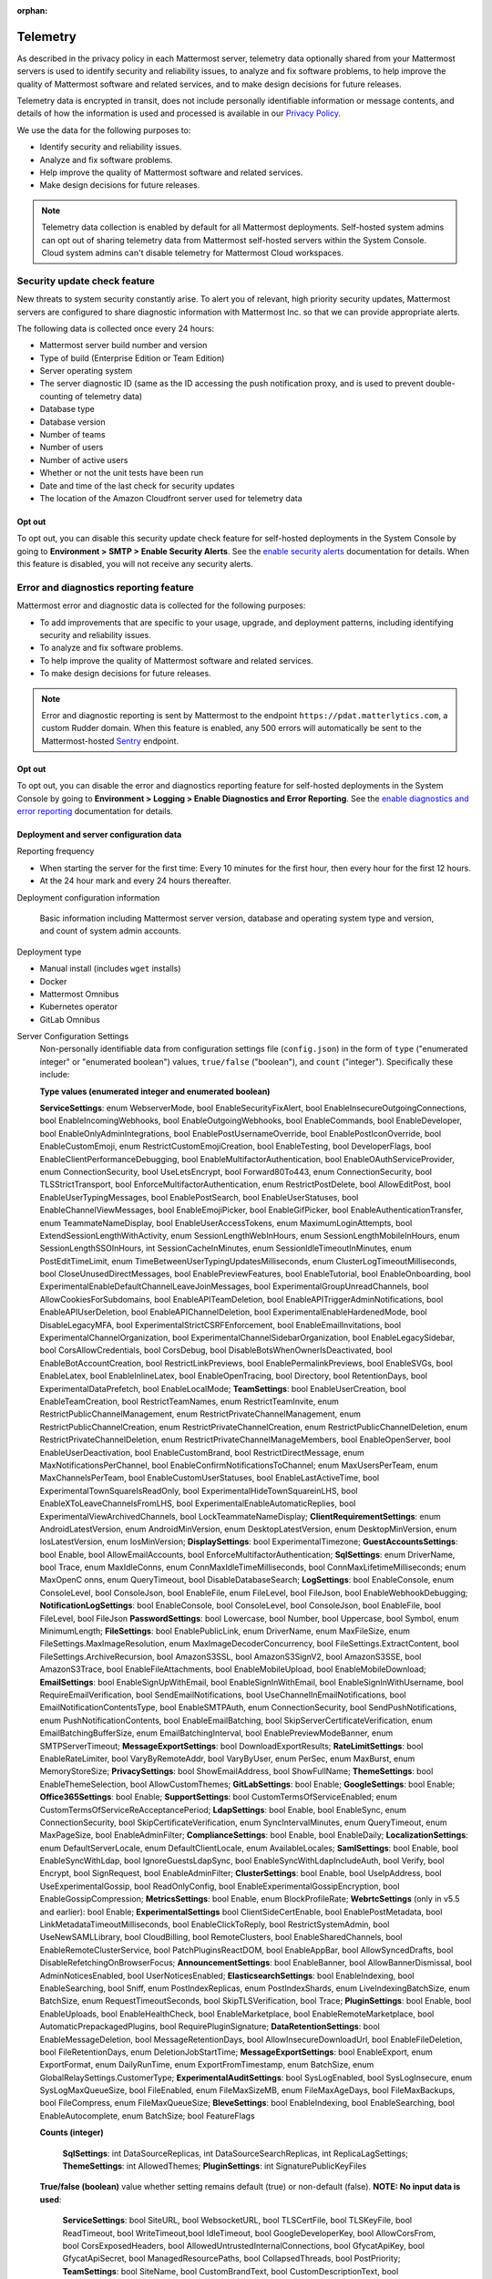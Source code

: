 :orphan:

.. _telemetry:

Telemetry
=========

As described in the privacy policy in each Mattermost server, telemetry data optionally shared from your Mattermost servers is used to identify security and reliability issues, to analyze and fix software problems, to help improve the quality of Mattermost software and related services, and to make design decisions for future releases.

Telemetry data is encrypted in transit, does not include personally identifiable information or message contents, and details of how the information is used and processed is available in our `Privacy Policy <https://mattermost.com/privacy-policy/>`__.

We use the data for the following purposes to:

- Identify security and reliability issues.
- Analyze and fix software problems.
- Help improve the quality of Mattermost software and related services.
- Make design decisions for future releases.

.. note::

  Telemetry data collection is enabled by default for all Mattermost deployments. Self-hosted system admins can opt out of sharing telemetry data from Mattermost self-hosted servers within the System Console. Cloud system admins can't disable telemetry for Mattermost Cloud workspaces.

Security update check feature
-----------------------------

New threats to system security constantly arise. To alert you of relevant, high priority security updates, Mattermost servers are configured to share diagnostic information with Mattermost Inc. so that we can provide appropriate alerts.

The following data is collected once every 24 hours:

- Mattermost server build number and version
- Type of build (Enterprise Edition or Team Edition)
- Server operating system
- The server diagnostic ID (same as the ID accessing the push notification proxy, and is used to prevent double-counting of telemetry data)
- Database type
- Database version
- Number of teams
- Number of users 
- Number of active users
- Whether or not the unit tests have been run
- Date and time of the last check for security updates
- The location of the Amazon Cloudfront server used for telemetry data

Opt out
~~~~~~~

To opt out, you can disable this security update check feature for self-hosted deployments in the System Console by going to **Environment > SMTP > Enable Security Alerts**. See the `enable security alerts </configure/environment-configuration-settings.html#enable-security-alerts>`__ documentation for details. When this feature is disabled, you will not receive any security alerts.

Error and diagnostics reporting feature
---------------------------------------

Mattermost error and diagnostic data is collected for the following purposes:

- To add improvements that are specific to your usage, upgrade, and deployment patterns, including identifying security and reliability issues.
- To analyze and fix software problems.
- To help improve the quality of Mattermost software and related services.
- To make design decisions for future releases.

.. note:: 

  Error and diagnostic reporting is sent by Mattermost to the endpoint ``https://pdat.matterlytics.com``, a custom Rudder domain. When this feature is enabled, any 500 errors will automatically be sent to the Mattermost-hosted `Sentry <https://sentry.io/welcome/>`_ endpoint.
  
Opt out
~~~~~~~

To opt out, you can disable the error and diagnostics reporting feature for self-hosted deployments in the System Console by going to **Environment > Logging > Enable Diagnostics and Error Reporting**. See the `enable diagnostics and error reporting </configure/environment-configuration-settings.html#enable-diagnostics-and-error-reporting>`__ documentation for details.

Deployment and server configuration data
~~~~~~~~~~~~~~~~~~~~~~~~~~~~~~~~~~~~~~~~~

Reporting frequency

- When starting the server for the first time: Every 10 minutes for the first hour, then every hour for the first 12 hours.
- At the 24 hour mark and every 24 hours thereafter.

Deployment configuration information

  Basic information including Mattermost server version, database and operating system type and version, and count of system admin accounts.

Deployment type

- Manual install (includes ``wget`` installs)
- Docker
- Mattermost Omnibus
- Kubernetes operator
- GitLab Omnibus

Server Configuration Settings
  Non-personally identifiable data from configuration settings file (``config.json``) in the form of ``type`` ("enumerated integer" or "enumerated boolean") values, ``true/false`` ("boolean"), and ``count`` ("integer"). Specifically these include:

  **Type values (enumerated integer and enumerated boolean)**

  **ServiceSettings**: enum WebserverMode, bool EnableSecurityFixAlert, bool EnableInsecureOutgoingConnections, bool EnableIncomingWebhooks, bool EnableOutgoingWebhooks, bool EnableCommands, bool EnableDeveloper, bool EnableOnlyAdminIntegrations, bool EnablePostUsernameOverride, bool EnablePostIconOverride, bool EnableCustomEmoji, enum RestrictCustomEmojiCreation, bool EnableTesting, bool DeveloperFlags, bool EnableClientPerformanceDebugging, bool EnableMultifactorAuthentication, bool EnableOAuthServiceProvider, enum ConnectionSecurity, bool UseLetsEncrypt, bool Forward80To443, enum ConnectionSecurity, bool TLSStrictTransport, bool EnforceMultifactorAuthentication, enum RestrictPostDelete, bool AllowEditPost, bool EnableUserTypingMessages, bool EnablePostSearch, bool EnableUserStatuses, bool EnableChannelViewMessages, bool EnableEmojiPicker, bool EnableGifPicker, bool EnableAuthenticationTransfer, enum TeammateNameDisplay, bool EnableUserAccessTokens, enum MaximumLoginAttempts, bool ExtendSessionLengthWithActivity, enum SessionLengthWebInHours, enum SessionLengthMobileInHours, enum SessionLengthSSOInHours, int SessionCacheInMinutes, enum SessionIdleTimeoutInMinutes, enum PostEditTimeLimit, enum TimeBetweenUserTypingUpdatesMilliseconds, enum ClusterLogTimeoutMilliseconds, bool CloseUnusedDirectMessages, bool EnablePreviewFeatures, bool EnableTutorial, bool EnableOnboarding, bool ExperimentalEnableDefaultChannelLeaveJoinMessages, bool ExperimentalGroupUnreadChannels, bool AllowCookiesForSubdomains, bool EnableAPITeamDeletion, bool EnableAPITriggerAdminNotifications, bool EnableAPIUserDeletion, bool EnableAPIChannelDeletion, bool ExperimentalEnableHardenedMode, bool DisableLegacyMFA, bool ExperimentalStrictCSRFEnforcement, bool EnableEmailInvitations, bool ExperimentalChannelOrganization, bool ExperimentalChannelSidebarOrganization, bool EnableLegacySidebar, bool CorsAllowCredentials, bool CorsDebug, bool DisableBotsWhenOwnerIsDeactivated, bool EnableBotAccountCreation, bool RestrictLinkPreviews, bool EnablePermalinkPreviews, bool EnableSVGs, bool EnableLatex, bool EnableInlineLatex, bool EnableOpenTracing, bool Directory, bool RetentionDays, bool ExperimentalDataPrefetch, bool EnableLocalMode; **TeamSettings**: bool EnableUserCreation, bool EnableTeamCreation, bool RestrictTeamNames, enum RestrictTeamInvite, enum RestrictPublicChannelManagement, enum RestrictPrivateChannelManagement, enum RestrictPublicChannelCreation, enum RestrictPrivateChannelCreation, enum RestrictPublicChannelDeletion, enum RestrictPrivateChannelDeletion, enum RestrictPrivateChannelManageMembers, bool EnableOpenServer, bool EnableUserDeactivation, bool EnableCustomBrand, bool RestrictDirectMessage, enum MaxNotificationsPerChannel, bool EnableConfirmNotificationsToChannel; enum MaxUsersPerTeam, enum MaxChannelsPerTeam, bool EnableCustomUserStatuses, bool EnableLastActiveTime, bool ExperimentalTownSquareIsReadOnly, bool ExperimentalHideTownSquareinLHS, bool EnableXToLeaveChannelsFromLHS, bool ExperimentalEnableAutomaticReplies, bool ExperimentalViewArchivedChannels, bool LockTeammateNameDisplay; **ClientRequirementSettings**: enum AndroidLatestVersion, enum AndroidMinVersion, enum DesktopLatestVersion, enum DesktopMinVersion, enum IosLatestVersion, enum IosMinVersion; **DisplaySettings**: bool ExperimentalTimezone; **GuestAccountsSettings**: bool Enable, bool AllowEmailAccounts, bool EnforceMultifactorAuthentication; **SqlSettings**: enum DriverName, bool Trace, enum MaxIdleConns, enum ConnMaxIdleTimeMilliseconds, bool ConnMaxLifetimeMilliseconds; enum MaxOpenC onns, enum QueryTimeout, bool DisableDatabaseSearch; **LogSettings**: bool EnableConsole, enum ConsoleLevel, bool ConsoleJson, bool EnableFile, enum FileLevel, bool FileJson, bool EnableWebhookDebugging; **NotificationLogSettings**: bool EnableConsole, bool ConsoleLevel, bool ConsoleJson, bool EnableFile, bool FileLevel, bool FileJson **PasswordSettings**: bool Lowercase, bool Number, bool Uppercase, bool Symbol, enum MinimumLength; **FileSettings**: bool EnablePublicLink, enum DriverName, enum MaxFileSize, enum FileSettings.MaxImageResolution, enum MaxImageDecoderConcurrency, bool FileSettings.ExtractContent, bool FileSettings.ArchiveRecursion, bool AmazonS3SSL, bool AmazonS3SignV2, bool AmazonS3SSE, bool AmazonS3Trace, bool EnableFileAttachments, bool EnableMobileUpload, bool EnableMobileDownload; **EmailSettings**: bool EnableSignUpWithEmail, bool EnableSignInWithEmail, bool EnableSignInWithUsername, bool RequireEmailVerification, bool SendEmailNotifications, bool UseChannelInEmailNotifications, bool EmailNotificationContentsType, bool EnableSMTPAuth, enum ConnectionSecurity, bool SendPushNotifications, enum PushNotificationContents, bool EnableEmailBatching, bool SkipServerCertificateVerification, enum EmailBatchingBufferSize, enum EmailBatchingInterval, bool EnablePreviewModeBanner, enum SMTPServerTimeout; **MessageExportSettings**: bool DownloadExportResults; **RateLimitSettings**: bool EnableRateLimiter, bool VaryByRemoteAddr,  bool VaryByUser, enum PerSec, enum MaxBurst, enum MemoryStoreSize; **PrivacySettings**: bool ShowEmailAddress, bool ShowFullName; **ThemeSettings**: bool EnableThemeSelection, bool AllowCustomThemes; **GitLabSettings**: bool Enable; **GoogleSettings**: bool Enable; **Office365Settings**: bool Enable; **SupportSettings**: bool CustomTermsOfServiceEnabled; enum CustomTermsOfServiceReAcceptancePeriod; **LdapSettings**: bool Enable, bool EnableSync, enum ConnectionSecurity, bool SkipCertificateVerification, enum SyncIntervalMinutes, enum QueryTimeout, enum MaxPageSize, bool EnableAdminFilter; **ComplianceSettings**: bool Enable, bool EnableDaily; **LocalizationSettings**: enum DefaultServerLocale, enum DefaultClientLocale, enum AvailableLocales; **SamlSettings**: bool Enable, bool EnableSyncWithLdap, bool IgnoreGuestsLdapSync, bool EnableSyncWithLdapIncludeAuth, bool Verify, bool Encrypt, bool SignRequest, bool EnableAdminFilter; **ClusterSettings**: bool Enable, bool UseIpAddress, bool UseExperimentalGossip, bool ReadOnlyConfig, bool EnableExperimentalGossipEncryption, bool EnableGossipCompression; **MetricsSettings**: bool Enable, enum BlockProfileRate; **WebrtcSettings** (only in v5.5 and earlier): bool Enable; **ExperimentalSettings** bool ClientSideCertEnable, bool EnablePostMetadata, bool LinkMetadataTimeoutMilliseconds, bool EnableClickToReply, bool RestrictSystemAdmin, bool UseNewSAMLLibrary, bool CloudBilling, bool RemoteClusters, bool EnableSharedChannels, bool EnableRemoteClusterService, bool PatchPluginsReactDOM, bool EnableAppBar, bool AllowSyncedDrafts, bool DisableRefetchingOnBrowserFocus; **AnnouncementSettings**: bool EnableBanner, bool AllowBannerDismissal, bool AdminNoticesEnabled, bool UserNoticesEnabled; **ElasticsearchSettings**: bool EnableIndexing, bool EnableSearching, bool Sniff, enum PostIndexReplicas, enum PostIndexShards, enum LiveIndexingBatchSize, enum BatchSize, enum RequestTimeoutSeconds, bool SkipTLSVerification, bool Trace; **PluginSettings**: bool Enable, bool EnableUploads, bool EnableHealthCheck, bool EnableMarketplace, bool EnableRemoteMarketplace, bool AutomaticPrepackagedPlugins, bool RequirePluginSignature; **DataRetentionSettings**: bool EnableMessageDeletion, bool MessageRetentionDays, bool AllowInsecureDownloadUrl, bool EnableFileDeletion, bool FileRetentionDays, enum DeletionJobStartTime; **MessageExportSettings**: bool EnableExport, enum ExportFormat, enum DailyRunTime, enum ExportFromTimestamp, enum BatchSize, enum GlobalRelaySettings.CustomerType; **ExperimentalAuditSettings**: bool SysLogEnabled, bool SysLogInsecure, enum SysLogMaxQueueSize, bool FileEnabled, enum FileMaxSizeMB, enum FileMaxAgeDays, bool FileMaxBackups, bool FileCompress, enum FileMaxQueueSize; **BleveSettings**: bool EnableIndexing, bool EnableSearching, bool EnableAutocomplete, enum BatchSize; bool FeatureFlags
  
  **Counts (integer)**

   **SqlSettings**: int DataSourceReplicas, int DataSourceSearchReplicas, int ReplicaLagSettings; **ThemeSettings**: int AllowedThemes; **PluginSettings**: int SignaturePublicKeyFiles

  **True/false (boolean)** value whether setting remains default (true) or non-default (false). **NOTE: No input data is used**:

   **ServiceSettings**: bool SiteURL, bool WebsocketURL, bool TLSCertFile, bool TLSKeyFile, bool ReadTimeout, bool WriteTimeout,bool IdleTimeout, bool GoogleDeveloperKey, bool AllowCorsFrom, bool CorsExposedHeaders, bool AllowedUntrustedInternalConnections, bool GfycatApiKey, bool GfycatApiSecret, bool ManagedResourcePaths, bool CollapsedThreads, bool PostPriority; **TeamSettings**: bool SiteName, bool CustomBrandText, bool CustomDescriptionText, bool UserStatusAwayTimeout, bool ExperimentalPrimaryTeam; **DisplaySettings**: bool CustomUrlSchemes; **GuestAccountSettings**: bool RestrictCreationToDomains; **LogSettings**: bool FileLocation; **NotificationLogSettings**: bool FileLocation; **EmailSettings**: bool FeedbackName, bool FeedbackEmail, bool FeedbackOrganization, bool LoginButtonColor, bool LoginButtonBorderColor, bool LoginButtonTextColor, bool ImageProxyType, bool ImageProxyURL, bool ImageProxyOptions; **RateLimitSettings**: bool VaryByHeader; **SupportSettings**: bool TermsOfServiceLink, bool PrivacyPolicyLink, bool AboutLink, bool HelpLink, bool ReportAProblemLink, bool AppCustomURLSchemes, bool SupportEmail; **ThemeSettings**: bool DefaultTheme; **TimeZoneSettings**: bool SupportedTimezonesPath; **LdapSettings**: bool FirstNameAttribute, bool LastNameAttribute, bool EmailAttribute, bool UserNameAttribute, bool NicknameAttribute, bool IdAttribute, bool PositionAttribute, bool LoginFieldName, bool LoginButtonColor, bool LoginButtonBorderColor, bool LoginButtonTextColor, bool GroupFilter, bool GroupDisplayNameAttribute, bool GroupIdAttribute, bool GuestFilter, bool AdminFilter; **SamlSettings**: bool SignatureAlgorithm, bool CanonicalAlgorithm, bool ScopingIDPProviderId, bool ScopingIDPName, bool IdAttribute, bool GuestAttribute, bool FirstNameAttribute, bool LastNameAttribute, bool EmailAttribute, bool UserNameAttribute, bool NicknameAttribute, bool LocaleAttribute, bool PositionAttribute, bool LoginIdAttribute, bool LoginButtonText, bool LoginButtonColor, bool LoginButtonBorderColor, bool LoginButtonTextColor, bool AdminFilter; **NativeAppSettings**: bool AppDownloadLink, bool  AndroidAppDownloadLink, bool IosAppDownloadLink; **WebrtcSettings** (only in v5.5 and earlier): bool StunURI, bool TurnURI; **ClusterSettings**: bool NetworkInterface, bool BindAddress, bool AdvertiseAddress; **MetricsSettings**: bool BlockProfileRate; **AnalyticsSettings**: bool MaxUsersForStatistics; **ExperimentalSettings** bool ClientSideCertCheck; **AnnouncementSettings**: bool BannerColor, bool BannerTextColor; **ElasticsearchSettings**: bool ConnectionUrl, bool Username, bool Password, bool IndexPrefix; **PluginSettings**: bool MarketplaceUrl, bool SignaturePublicKeyFiles, bool ChimeraOAuthProxyUrl; **MessageExportSettings**: bool GlobalRelaySettings.SmtpUsername, bool GlobalRelaySettings.SmtpPassword, bool GlobalRelaySettings.EmailAddress

Commercial License Information (Enterprise Edition only)
  Information about commercial license key purchased or trial license key used for Enterprise Edition servers: Company ID, license ID, license issue date, license start date, license expiry date, number of licensed users, license name, list of unlocked subscription features.

Channel Moderation Configuration Information (Enterprise Edition only)
  Information related to channel moderation, including number of channel schemes, number of channels with posting messages disabled for users or guests, number of channels with emoji reactions disabled for users or guests, number of channels with managing members disabled, number of channels with channel mentions disabled for users or guests.
  
Channel Member Management Information (Enterprise Edition only)
  Information related to bulk user management and team and channel filtering, including number of users added, number of users removed, number of users promoted, number of users demoted, number of times archive and unarchive is used from any channel configuration page, and number of times channel search or team search filters are used.

Groups Configuration Information (Enterprise Edition only)
  Information related to AD/LDAP groups, including number of groups synced to Mattermost, teams and channels associated to groups, teams and channels synced with groups, and number of group members.

Plugin Configuration Information
  Basic information including number of active and inactive plugins, which are using webapp or backend portions, which `Mattermost plugins <https://github.com/mattermost/mattermost-server/blob/master/services/telemetry/telemetry.go#L1406>`__ are enabled along with their versions, and core plugins disabled count (including apps framework, calls, boards, playbooks, net promoter score/user satisfaction survey, and channel export). Some plugins may send summary data such as number of authenticated users of the plugin. The list of plugins is obtained from the Marketplace. If the Marketplace can't be reached, the list of known plugins is used instead.

Permissions Configuration Information (Enterprise Edition only)
  Permissions configured for each role for the System Scheme and each Team Override Scheme created in the system. Scheme ID; Team Admin permissions; team user permissions; Channel Admin permissions; channel user permissions; number of teams the scheme is associated with; number of users assigned to each admin role; Number of admin roles not using default privileges; Changes to default privileges of each admin role.

Aggregated Usage Statistics
  Non-personally identifiable summations of basic usage statistics: Number of enabled and disabled accounts, number of user logins in the last 24 hours and the last 30 days, number of users active in the last day/month, whether APIv3 endpoints were used in the last 24 hours, number of posts, channels, teams, guest accounts, bots, and file storage.
  
True Up Diagnostics
  Requested help from sales with license true up; attempted to download true up packet.

Event data
~~~~~~~~~~~

Reporting Frequency
  - Immediately after the specific event occurs.

.. note::

  The majority of these events have been disabled. Refer to the source file for the `current list of events sent via telemetry <https://github.com/mattermost/mattermost-redux/blob/master/src/client/client4.ts#L3069>`__.

Non-personally Identifiable Error Information, distinguished by end users and System Admins
  Boolean when the following events occur:
  
  - *Sign-in Error*: Email login error, AD/LDAP login error, SAML login error
  
  Boolean when the following events occur, including the error message, recently dispatched Redux actions, and non-identifiable information of the device, operating system, and the app:

  - *Mobile App Errors*: App crashes caused by type errors, exceptions, and failed logins

Non-personally Identifiable Diagnostic Information, distinguished by end users and System Admins
  Boolean when the following events occur:

  - *Team and Account Setup Diagnostics:* Account creation via email, invite or UI, account creation page view, account creation completion; tutorial step and tip completion or opt out, team creation page view, team name and URL entry, team creation completion, clicks on all form elements, buttons, textboxes and links on sign up page, team selection page, and team creation pages
  - *Sign-in Diagnostics:* Login succeeded or failed for email, LDAP, or SAML/SSO; logout succeeded; switched authentication method from email to LDAP or SAML/SSO or vice versa; reset password; updated password
  - *Navigation Discovery Diagnostics:* Joined a channel from the "More" list, through an invite or by clicking a public link; created a channel, direct, or group direct message conversation; renamed, joined, left or deleted an existing channel; updated header or purpose; added or removed members; updated channel notification preferences; loaded more messages in a channel; switched a channel or a team; opened the "More" modal for channels or direct message conversations; updated team name; invited members; updated profile and Channels settings
  - *Core Feature Discovery Diagnostics:* Created, edited or deleted a message; posted a message containing a hashtag, link, mention or file attachment; searched for a term; searched for saved posts or recent mentions
  - *Advanced Feature Discovery Diagnostics:* Reacted to a message; favorited or unfavorited a channel; saved or unsaved a message; pinned or unpinned a message; replied to a message; expanded the right-hand sidebar; started or finished a WebRTC video call (only in v5.5 and earlier); created or deleted a personal access token; added or removed post:all or post:channels permission; created a category in the sidebar
  - *Integration Discovery Diagnostics:* Created or triggered a webhook or slash command; created, authorized or deleted an OAuth 2.0 app; created, posted, or deleted a custom emoji
  - *Plugin Discovery Diagnostics:* Number of installed plugins containing either server or webapp portions, or both; number of those plugins being activated
  - *Plugin Marketplace Diagnostics:* Plugin ID, current version, and target version for all install and update events. Only sent when the default Marketplace is configured
  - *Plugin telemetry:* Search terms used in Marketplace on cloud workspaces will be recorded
  - *Commercial License Diagnostics (Enterprise Edition only):* Uploaded an Enterprise license key to the server
  - *Mobile Performance Diagnostics:* Load times for starting the app, switching channels, and switching teams
  - *Permissions Discovery Diagnostics (Enterprise Edition only):* Provides all the permissions configured for each role for the System Scheme and each Team Override Scheme created in the system. Scheme ID; Team Admin permissions; Team user permissions; Channel Admin permissions; Channel user permissions; Number of teams the scheme is associated with
  - *Group Discovery Diagnostics:* Provides information related to AD/LDAP (Enterprise Edition only) and custom groups (Enterprise and Professional Edition only), including number of unique users in groups, number of groups synchronized to Mattermost, teams and channels associated to groups, teams and channels synchronized with groups, and number of group members.
  - *System Console Menu Discovery Diagnostics:* Clicks on the hamburger menu items of the System Console, including Administrator's Guide, Troubleshooting Forum, Commercial Support, About Mattermost, and clicks on the left-hand side navigation menu items
  - *In Product Notices Diagnostics:* Notices viewed, and the notices on which an action button was clicked.
  - *Collapsed Reply Threads:* Clicks to reply to a thread, reply using the footer element, filter threads by unread, mark as read, access to global threads section.

Playbooks telemetry
-------------------

Playbooks metadata is collected and sent every 24 hours. Visit the `playbooks telemetry file <https://github.com/mattermost/mattermost-plugin-playbooks/blob/master/server/telemetry/rudder.go>`_ for details about the types of metadata collected.

Boards telemetry
----------------

Boards metadata is collected and sent every 24 hours. Visit the `boards telemetry file <https://github.com/mattermost/focalboard/blob/main/webapp/src/telemetry/telemetryClient.ts>`_ for information about the action and event data collected.

Other telemetry information that we collect is:

**Server telemetry**

Boards Plugin Information

- Boards Version and Build Number
- Boards Edition 
- Operating System for Boards server
- The server diagnostic ID
      
Configuration Information

- ServerRoot is default server root (``true``/``false``)
- Port is default port (``true``/``false``)
- UseSSL (``true``/``false``)
- Database Type 
- Single User (``true``/``false``)
    
User Count Information

- Registered User Count
- Daily Active User Count
- Weekly Active User Count
- Monthly Active User Count
    
Block Count Information

- Block Counts By Type
    
Workspace Information

- Workspace Count

**Web app event activity**

Load Board View

- ``UserID``: Unique identifier of the server.
- ``UserActualID``: Unique identifier of the user who initiated the action.
- ``Event``: Type of the event. Only the ``view`` event is currently monitored.
- ``View Type`` (``board``, ``table``, ``gallery``).

Apps framework telemetry
------------------------

The following list details the types of Apps Framework metadata we collect:

**Data collected for all event types**

- ``PluginVersion``: Version of the plugin.
- ``ServerVersion``: Version of the server the plugin is running on.
- ``UserID``: Unique identifier of the server.
- ``appID``: ID of the App that triggers the event.
- ``Event``: Type of the event. There are three event types that are tracked: ``install``, ``uninstall``, ``call``, ``oauthComplete``.

**Data collected in install and uninstall events**

- ``appType``: Type of the App installed (e.g., HTTP, AWS).

**Data collected in call events**

- ``location``: Call location.
- ``type``: Call type. Right now only submit calls are tracked.

**Data collected in oauthComplete events**

- ``UserActualID``: User ID of the user completing the OAuth flow.

Android Mobile App performance monitoring
-----------------------------------------

To improve Android app performance, we are collecting trace events and device information, collectively known as metrics, to identify slow performing key areas. Those metrics will be sent only from users using Android app beta build starting in version v1.20, who are logged in to servers that allow sending `diagnostic information </configure/configuration-settings.html#enable-diagnostics-and-error-reporting>`__.

Trace events
  Includes duration on how long the action took place like startup, team/channel switch, posts loading/update and channel drawer open/close. The naming convention is interpreted as ``[start observation]:[end observation]``, e.g. ``start:overall`` as from app start until fully rendered or ``post_list:thread`` as on press of post at post list until thread is opened.
  Complete list of trace events are the following:

  - start:overall
  - start:process_packages
  - start:content_appeared
  - start:select_server_screen
  - start:channel_screen
  - team:switch
  - channel:loading
  - channel:switch_loaded
  - channel:switch_initial
  - channel:close_drawer
  - channel:open_drawer
  - posts:loading
  - post_list:thread
  - post_list:permalink

Device information
  The information being collected is non-personally identifiable. Except for system_version, device information is based from `react-native-device-info <https://github.com/mattermost/react-native-device-info#react-native-device-info>`__ library.  Refer to the linked documentation to learn more.
  Complete list of device information are the following:

  - api_level
  - build_number
  - bundle_id
  - brand
  - country
  - device_id
  - device_locale
  - device_type
  - device_unique_id
  - height
  - is_emulator
  - is_tablet
  - manufacturer
  - max_memory
  - model
  - server_version
  - system_name
  - system_version
  - timezone
  - version
  - width
